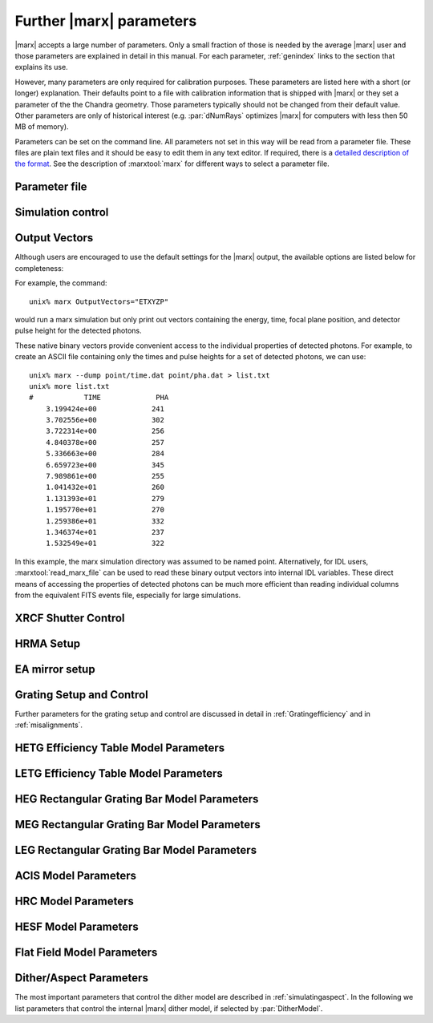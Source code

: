 .. _spacecraftpars:


Further |marx| parameters
==========================

|marx| accepts a large number of parameters. Only a small fraction of those is
needed by the average |marx| user and those parameters are explained in detail
in this manual. For each parameter, :ref:`genindex` links to the section that
explains its use.

However, many parameters are only required for calibration purposes.  These
parameters are listed here with a short (or longer) explanation.  Their
defaults point to a file with calibration information that is shipped with
|marx| or they set a parameter of the the Chandra geometry.  Those parameters
typically should not be changed from their default value.  Other parameters are
only of historical interest (e.g. :par:`dNumRays` optimizes |marx| for
computers with less then 50 MB of memory).

Parameters can be set on the command line. All parameters not set in this way
will be read from a parameter file. These files are plain text files and it
should be easy to edit them in any text editor. If required, there is a
`detailed description of the format
<http://cxc.harvard.edu/ciao/ahelp/parameter.html#Contents_of_a_Parameter_File>`_.
See the description of :marxtool:`marx` for different ways to select a
parameter file.


Parameter file
~~~~~~~~~~~~~~
.. parameter:: mode

Simulation control
~~~~~~~~~~~~~~~~~~
.. parameter:: dNumRays

   This parameter determines the number of rays per iteration which will be used.
   This parameter is only of historical interest. It was used for computers
   with less than about 50 MB of memory.

.. parameter:: DumpToRayFile

.. parameter:: SourceDistance

   Source distance in meters (`0` means infinite).
   |marx| can also simulate photons from a source at a finite
   distance. This functionality is useful for XRCF simulations
   where the X-ray source was not at infinity.
   Non-astronomical sources can be specified using the
   ``SourceDistance`` parameter which sets the distance
   between the source and the front aperture of the HRMA in meters.


.. parameter:: DetOffsetY

   Offset in mm from the nominal on-axis, in-focus SIM position.

   For simulating flight behavior, the user should note that
   ``DetOffsetY=0`` always as Y axis translation of the flight
   SIM is not permitted.



Output Vectors
~~~~~~~~~~~~~~

Although users are encouraged to use the default settings for the |marx|
output, the available options are listed below for completeness:

.. parameter:: OutputVectors
   
   This parameter specifies a list of output files that |marx| writes.
   Each |marx| output file contains information on a given photon property
   (arrival time, energy, etc.) and each is :math:`N` elements long where
   :math:`N` is the number of *detected* photons.
   
   This parameter is set to a string where each desired output
   file is represented as a string.

   +--------------+------+------------------------------------------------+
   | Filename     | Code | Description                                    |
   +==============+======+================================================+
   |b_energy.dat  | B    |Detected energy of event [keV]                  |
   +--------------+------+------------------------------------------------+
   |detector.dat  | D    |Chip ID (CCD for ACIS or MCP for HRC)           |
   +--------------+------+------------------------------------------------+
   |energy.dat    | E    |The true photon energy [keV]                    |
   +--------------+------+------------------------------------------------+
   |marx.par      | --   |Updated parameter file                          |
   +--------------+------+------------------------------------------------+
   |mirror.dat    | M    |Reflection shell of the HRMA                    |
   +--------------+------+------------------------------------------------+
   |obs.par       | --   |Information summary for FITS header             |
   +--------------+------+------------------------------------------------+
   |pha.dat       | P    |The pulse height of the detected photon [PHA]   |
   +--------------+------+------------------------------------------------+
   |time.dat      | T    |Photon arrival time [sec]                       |
   +--------------+------+------------------------------------------------+
   |xcos.dat      | 1    |The X–axis direction cosine of the photon       |
   +--------------+------+------------------------------------------------+
   |xpixel.dat    | x    |The X–axis detection pixel                      |
   +--------------+------+------------------------------------------------+
   |xpos.dat      | X    |The X–axis position of the photon [mm]          |
   +--------------+------+------------------------------------------------+
   |ycos.dat      | 2    |The Y–axis direction cosine of the photon       |
   +--------------+------+------------------------------------------------+
   |ypixel.dat    | y    |The Y–axis detection pixel                      |
   +--------------+------+------------------------------------------------+
   |ypos.dat      | Y    |The Y–axis position of the photon [mm]          |
   +--------------+------+------------------------------------------------+
   |zcos.dat      | 3    |The Z–axis direction cosine of the photon       |
   +--------------+------+------------------------------------------------+
   |zpos.dat      | Z    |The Z–axis position of the photon [mm]          |
   +--------------+------+------------------------------------------------+
   | **Additional HRC specific files**                                    |
   +--------------+------+------------------------------------------------+
   |region.dat    | r    | Detection region on the HRC detector           |
   +--------------+------+------------------------------------------------+
   |hrc_u.dat     | --   | The raw HRC U coordinate of the detected event |
   +--------------+------+------------------------------------------------+
   | hrc_v.dat    | --   | The raw HRC V coordinate of the detected event |
   +--------------+------+------------------------------------------------+
   | **Additional HETG specific files**                                   |
   +--------------+------+------------------------------------------------+
   | order.dat    | O    | The diffraction order of the photon            |
   +--------------+------+------------------------------------------------+
   | **Additional LETG specific files**                                   |
   +--------------+------+------------------------------------------------+
   | ocoarse1.dat | d    | The order of a photon diffracted by the coarse |
   |              |      | wire support structure of the LETG             |
   +--------------+------+------------------------------------------------+
   | ocoarse2.dat | c    | The order of a photon diffracted by the coarse |
   |              |      | wire support structure of the LETG             |
   +--------------+------+------------------------------------------------+
   | ocoarse3.dat | b    | The order of a photon diffracted by the coarse |
   |              |      | wire support structure of the LETG             |
   +--------------+------+------------------------------------------------+
   | ofine.dat    | a    | The order of a photon diffracted by the fine   |
   |              |      | wire support structure of the LETG             |
   +--------------+------+------------------------------------------------+
   | order.dat    | O    | The primary diffraction order of the photon    |
   +--------------+------+------------------------------------------------+
   | **Additional Aspect specific files**                                 |
   +--------------+------+------------------------------------------------+
   | sky_ra.dat   | S    | The Sky X pixel value                          |
   +--------------+------+------------------------------------------------+
   | sky_dec.dat  | S    | The Sky Y pixel value                          |
   +--------------+------+------------------------------------------------+

   The following table describes the format of the binary output files (Length
   and Offset are given in bytes):

   +--------+--------+-------------------------------------------------------+
   | Offset | Length | Interpretation                                        |
   +========+========+=======================================================+
   | 0      | 4      | Magic number: 0x83 0x13 0x89 0x8D                     |
   +--------+--------+-------------------------------------------------------+
   | 4      | 1      | Data type:                                            |
   |        |        | - "A" : 8 bit signed integer (character)              |
   |        |        | - "I" : 16 bit signed integer                         |
   |        |        | - "J" : 32 bit signed integer                         |
   |        |        | - "E" : 32 bit float                                  |
   |        |        | - "D" : 64 bit float                                  |
   +--------+--------+-------------------------------------------------------+
   | 5      | 15     | Data column name. If the length of the name is less   |
   |        |        | than 15 characters, it will be padded with 0. If the  |
   |        |        | name is 15 characters, there will be no padding.      |
   +--------+--------+-------------------------------------------------------+
   | 20     | 4      | Number of Rows                                        |
   +--------+--------+-------------------------------------------------------+
   | 24     | 4      | Number of Columns, if 0 it is a vector                |
   +--------+--------+-------------------------------------------------------+
   | 28     | 4      | Reserved                                              |
   +--------+--------+-------------------------------------------------------+
   | 32     | N      | Data                                                  |
   +--------+--------+-------------------------------------------------------+

For example, the command::

    unix% marx OutputVectors="ETXYZP"

would run a marx simulation but only print out vectors containing the
energy, time, focal plane position, and detector pulse height for the
detected photons. 

These native binary vectors provide convenient access to the individual
properties of detected photons. For example, to create an ASCII file
containing only the times and pulse heights for a set of detected
photons, we can use::

    unix% marx --dump point/time.dat point/pha.dat > list.txt
    unix% more list.txt
    #            TIME             PHA
        3.199424e+00             241
        3.702556e+00             302
        3.722314e+00             256
        4.840378e+00             257
        5.336663e+00             284
        6.659723e+00             345
        7.989861e+00             255
        1.041432e+01             260
        1.131393e+01             279
        1.195770e+01             270
        1.259386e+01             332
        1.346374e+01             237
        1.532549e+01             322

In this example, the marx simulation directory was assumed to be named
point. Alternatively, for IDL users, :marxtool:`read_marx_file` can be
used to read these binary output vectors into internal IDL variables.
These direct means of accessing the properties of detected photons can
be much more efficient than reading individual columns from the
equivalent FITS events file, especially for large simulations.



XRCF Shutter Control
~~~~~~~~~~~~~~~~~~~~

.. parameter:: Shutters1

.. parameter:: Shutters3 

.. parameter:: Shutters4 

.. parameter:: Shutters6 


HRMA Setup
~~~~~~~~~~
.. parameter:: FocalLength      

.. parameter:: HRMA_Use_WFold

.. parameter:: HRMA_Use_Blur

.. parameter:: HRMA_Ideal

.. parameter:: WFold_P1_File

.. parameter:: WFold_H1_File

.. parameter:: WFold_P3_File

.. parameter:: WFold_H3_File

.. parameter:: WFold_P4_File

.. parameter:: WFold_H4_File

.. parameter:: WFold_P6_File

.. parameter:: WFold_H6_File

.. parameter:: HRMAOptConst

.. parameter:: HRMAOptConstScale

.. parameter:: HRMAVig

.. parameter:: HRMA_Yaw

.. parameter:: HRMA_Pitch

.. parameter:: HRMA_Geometry_File

.. parameter:: P1Blur

.. parameter:: H1Blur

.. parameter:: P3Blur

.. parameter:: H3Blur

.. parameter:: P4Blur

.. parameter:: H4Blur

.. parameter:: P6Blur

.. parameter:: H6Blur

.. parameter:: H1ScatFactor

.. parameter:: P1ScatFactor

.. parameter:: H3ScatFactor

.. parameter:: P3ScatFactor

.. parameter:: H4ScatFactor

.. parameter:: P4ScatFactor

.. parameter:: H6ScatFactor

.. parameter:: P6ScatFactor

.. parameter:: HRMA_Cap_X

.. parameter:: HRMA_P1H1_XOffset

.. parameter:: HRMA_P3H3_XOffset

.. parameter:: HRMA_P4H4_XOffset

.. parameter:: HRMA_P6H6_XOffset

.. parameter:: PointingOffsetY

.. parameter:: PointingOffsetZ

EA mirror setup
~~~~~~~~~~~~~~~

.. parameter:: MirrorF           

.. parameter:: MirrorRadius1

.. parameter:: MirrorRadius3

.. parameter:: MirrorRadius4

.. parameter:: MirrorRadius6

.. parameter:: MirrorVig

.. parameter:: MirrorUseEA

.. parameter:: MirrorEAFile

.. parameter:: MirrorBlur

.. parameter:: MirrorBlurFile


Grating Setup and Control
~~~~~~~~~~~~~~~~~~~~~~~~~
Further parameters for the grating setup and control are discussed in detail in :ref:`Gratingefficiency` and
in :ref:`misalignments`.

.. parameter:: RowlandDiameter

.. parameter:: GratingOptConsts


HETG Efficiency Table Model Parameters
~~~~~~~~~~~~~~~~~~~~~~~~~~~~~~~~~~~~~~
.. parameter:: HETG_Sector1_File

.. parameter:: HETG_Sector3_File

.. parameter:: HETG_Sector4_File

.. parameter:: HETG_Sector6_File

.. parameter:: HETG_Shell1_File

.. parameter:: HETG_Shell3_File

.. parameter:: HETG_Shell4_File

.. parameter:: HETG_Shell6_File

.. parameter:: HETG_Shell1_Vig

.. parameter:: HETG_Shell3_Vig

.. parameter:: HETG_Shell4_Vig

.. parameter:: HETG_Shell6_Vig

.. parameter:: HETG_Shell1_Theta

.. parameter:: HETG_Shell3_Theta

.. parameter:: HETG_Shell4_Theta

.. parameter:: HETG_Shell6_Theta

.. parameter:: HETG_Shell1_dTheta

.. parameter:: HETG_Shell3_dTheta

.. parameter:: HETG_Shell4_dTheta

.. parameter:: HETG_Shell6_dTheta

.. parameter:: HETG_Shell1_Period

.. parameter:: HETG_Shell3_Period

.. parameter:: HETG_Shell4_Period

.. parameter:: HETG_Shell6_Period

.. parameter:: HETG_Shell1_dPoverP

.. parameter:: HETG_Shell3_dPoverP

.. parameter:: HETG_Shell4_dPoverP

.. parameter:: HETG_Shell6_dPoverP


LETG Efficiency Table Model Parameters
~~~~~~~~~~~~~~~~~~~~~~~~~~~~~~~~~~~~~~
.. parameter:: LETG_Sector1_File

.. parameter:: LETG_Sector3_File

.. parameter:: LETG_Sector4_File

.. parameter:: LETG_Sector6_File

.. parameter:: LETG_Shell1_File

.. parameter:: LETG_Shell3_File

.. parameter:: LETG_Shell4_File

.. parameter:: LETG_Shell6_File

.. parameter:: LETG_Shell1_Vig

.. parameter:: LETG_Shell3_Vig

.. parameter:: LETG_Shell4_Vig

.. parameter:: LETG_Shell6_Vig

.. parameter:: LETG_Shell1_Theta

.. parameter:: LETG_Shell3_Theta

.. parameter:: LETG_Shell4_Theta

.. parameter:: LETG_Shell6_Theta

.. parameter:: LETG_Shell1_dTheta

.. parameter:: LETG_Shell3_dTheta

.. parameter:: LETG_Shell4_dTheta

.. parameter:: LETG_Shell6_dTheta

.. parameter:: LETG_Shell1_Period


HEG Rectangular Grating Bar Model Parameters
~~~~~~~~~~~~~~~~~~~~~~~~~~~~~~~~~~~~~~~~~~~~
.. parameter:: HEGVig                     

.. parameter:: hegGold

.. parameter:: hegChromium

.. parameter:: hegNickel

.. parameter:: hegPolyimide

.. parameter:: hegPeriod

.. parameter:: hegdPoverP

.. parameter:: hegBarHeight

.. parameter:: hegBarWidth

.. parameter:: hegNumOrders

.. parameter:: hegTheta

.. parameter:: hegdTheta


MEG Rectangular Grating Bar Model Parameters
~~~~~~~~~~~~~~~~~~~~~~~~~~~~~~~~~~~~~~~~~~~~
.. parameter:: MEGVig                     

.. parameter:: megGold

.. parameter:: megChromium

.. parameter:: megNickel

.. parameter:: megPolyimide

.. parameter:: megPeriod

.. parameter:: megdPoverP

.. parameter:: megBarHeight

.. parameter:: megBarWidth

.. parameter:: megNumOrders

.. parameter:: megTheta

.. parameter:: megdTheta


LEG Rectangular Grating Bar Model Parameters
~~~~~~~~~~~~~~~~~~~~~~~~~~~~~~~~~~~~~~~~~~~~
.. parameter:: LEGVig

.. parameter:: legGold

.. parameter:: legChromium

.. parameter:: legNickel

.. parameter:: legPolyimide

.. parameter:: legPeriod

.. parameter:: legdPoverP

.. parameter:: legBarHeight

.. parameter:: legBarWidth

.. parameter:: legTheta

.. parameter:: legdTheta

.. parameter:: legNumOrders

.. parameter:: legFineNumOrders

.. parameter:: legCoarseNumOrders


ACIS Model Parameters
~~~~~~~~~~~~~~~~~~~~~
.. parameter:: ACIS_Exposure_Time

.. parameter:: ACIS_Frame_Transfer_Time

.. parameter:: ACIS_Gain_Map_File

.. parameter:: ACIS_eV_Per_PI

.. parameter:: ACIS-S0-QEFile

.. parameter:: ACIS-S0-FilterFile

.. parameter:: ACIS-S1-QEFile

.. parameter:: ACIS-S1-FilterFile

.. parameter:: ACIS-S2-QEFile

.. parameter:: ACIS-S2-FilterFile

.. parameter:: ACIS-S3-QEFile

.. parameter:: ACIS-S3-FilterFile

.. parameter:: ACIS-S4-QEFile

.. parameter:: ACIS-S4-FilterFile

.. parameter:: ACIS-S5-QEFile

.. parameter:: ACIS-S5-FilterFile


HRC Model Parameters
~~~~~~~~~~~~~~~~~~~~
.. parameter:: HRC-I-BlurSigma  

.. parameter:: HRC-I-QEFile

.. parameter:: HRC-I-UVISFile

.. parameter:: HRC-S-BlurSigma

.. parameter:: HRC-S-QEFile0

.. parameter:: HRC-S-QEFile1

.. parameter:: HRC-S-QEFile2

.. parameter:: HRC-S-UVISFile0

.. parameter:: HRC-S-UVISFile1

.. parameter:: HRC-S-UVISFile2

.. parameter:: HRC-S-UVISFile3


HESF Model Parameters
~~~~~~~~~~~~~~~~~~~~~
.. parameter:: HRC-HESF         

.. parameter:: HESFOffsetX

.. parameter:: HESFOffsetZ

.. parameter:: HESFGapY1

.. parameter:: HESFGapY2

.. parameter:: HESFN

.. parameter:: HESFLength

.. parameter:: HESFCrWidth

.. parameter:: HESFOptConstCr

.. parameter:: HESFOptConstC

.. parameter:: HESFHeight1

.. parameter:: HESFTheta1

.. parameter:: HESFHeight2

.. parameter:: HESFTheta2

.. parameter:: HESFHeight3

.. parameter:: HESFTheta3

.. parameter:: HESFHeight4

.. parameter:: HESFTheta4

.. _sect-flatfieldparameters:

Flat Field Model Parameters
~~~~~~~~~~~~~~~~~~~~~~~~~~~

.. parameter:: FF_MinY

.. parameter:: FF_MaxY

.. parameter:: FF_MinZ

.. parameter:: FF_MaxZ

.. parameter:: FF_XPos


.. _sect-internalditherpars:

Dither/Aspect Parameters
~~~~~~~~~~~~~~~~~~~~~~~~
The most important parameters that control the dither model are described in
:ref:`simulatingaspect`. In the following we list parameters that control the internal
|marx| dither model, if selected by :par:`DitherModel`.


.. parameter:: DitherAmp_RA

   Amplitude for RA dither (arcsec).
   The default is set for ACIS observations. Set this to ``20`` for HRC observations.

.. parameter:: DitherAmp_Dec

   Amplitude for Dec dither (arcsec).
   The default is set for ACIS observations. Set this to ``20`` for HRC observations.

.. parameter:: DitherAmp_Roll

.. parameter:: DitherPeriod_RA

.. parameter:: DitherPeriod_Dec

.. parameter:: DitherPeriod_Roll

.. parameter:: DitherPhase_RA

.. parameter:: DitherPhase_Dec

.. parameter:: DitherPhase_Roll

